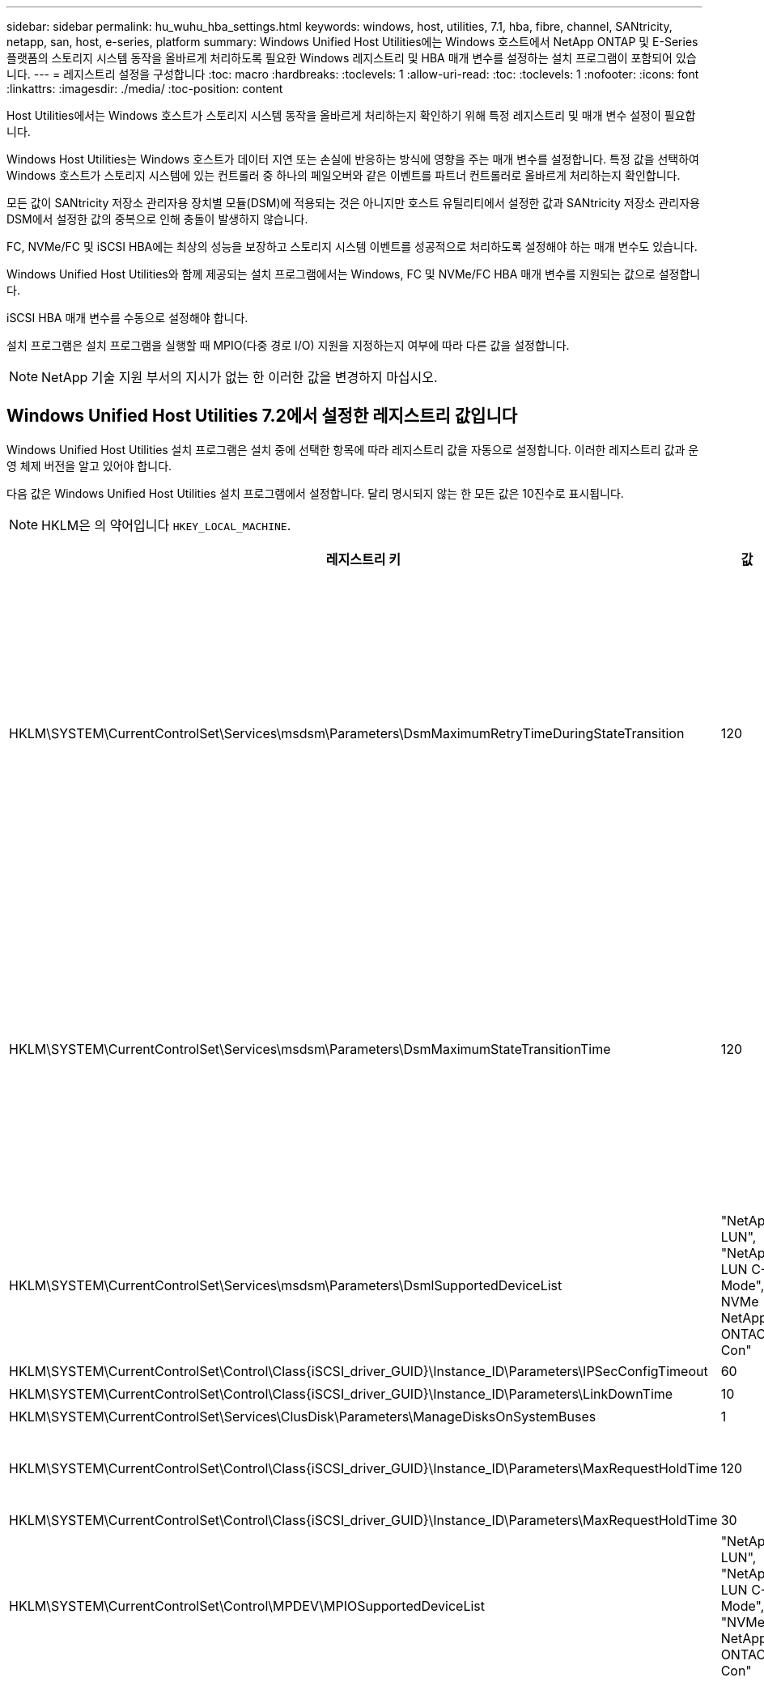 ---
sidebar: sidebar 
permalink: hu_wuhu_hba_settings.html 
keywords: windows, host, utilities, 7.1, hba, fibre, channel, SANtricity, netapp, san, host, e-series, platform 
summary: Windows Unified Host Utilities에는 Windows 호스트에서 NetApp ONTAP 및 E-Series 플랫폼의 스토리지 시스템 동작을 올바르게 처리하도록 필요한 Windows 레지스트리 및 HBA 매개 변수를 설정하는 설치 프로그램이 포함되어 있습니다. 
---
= 레지스트리 설정을 구성합니다
:toc: macro
:hardbreaks:
:toclevels: 1
:allow-uri-read: 
:toc: 
:toclevels: 1
:nofooter: 
:icons: font
:linkattrs: 
:imagesdir: ./media/
:toc-position: content


[role="lead"]
Host Utilities에서는 Windows 호스트가 스토리지 시스템 동작을 올바르게 처리하는지 확인하기 위해 특정 레지스트리 및 매개 변수 설정이 필요합니다.

Windows Host Utilities는 Windows 호스트가 데이터 지연 또는 손실에 반응하는 방식에 영향을 주는 매개 변수를 설정합니다. 특정 값을 선택하여 Windows 호스트가 스토리지 시스템에 있는 컨트롤러 중 하나의 페일오버와 같은 이벤트를 파트너 컨트롤러로 올바르게 처리하는지 확인합니다.

모든 값이 SANtricity 저장소 관리자용 장치별 모듈(DSM)에 적용되는 것은 아니지만 호스트 유틸리티에서 설정한 값과 SANtricity 저장소 관리자용 DSM에서 설정한 값의 중복으로 인해 충돌이 발생하지 않습니다.

FC, NVMe/FC 및 iSCSI HBA에는 최상의 성능을 보장하고 스토리지 시스템 이벤트를 성공적으로 처리하도록 설정해야 하는 매개 변수도 있습니다.

Windows Unified Host Utilities와 함께 제공되는 설치 프로그램에서는 Windows, FC 및 NVMe/FC HBA 매개 변수를 지원되는 값으로 설정합니다.

iSCSI HBA 매개 변수를 수동으로 설정해야 합니다.

설치 프로그램은 설치 프로그램을 실행할 때 MPIO(다중 경로 I/O) 지원을 지정하는지 여부에 따라 다른 값을 설정합니다.


NOTE: NetApp 기술 지원 부서의 지시가 없는 한 이러한 값을 변경하지 마십시오.



== Windows Unified Host Utilities 7.2에서 설정한 레지스트리 값입니다

Windows Unified Host Utilities 설치 프로그램은 설치 중에 선택한 항목에 따라 레지스트리 값을 자동으로 설정합니다. 이러한 레지스트리 값과 운영 체제 버전을 알고 있어야 합니다.

다음 값은 Windows Unified Host Utilities 설치 프로그램에서 설정합니다. 달리 명시되지 않는 한 모든 값은 10진수로 표시됩니다.


NOTE: HKLM은 의 약어입니다 `HKEY_LOCAL_MACHINE`.

[cols="20,20,30"]
|===
| 레지스트리 키 | 값 | 설정합니다 


| HKLM\SYSTEM\CurrentControlSet\Services\msdsm\Parameters\DsmMaximumRetryTimeDuringStateTransition | 120 | MPIO 지원이 지정되고 서버가 Windows Server 2012 R2, Windows Server 2016 및 Windows 2019 또는 Windows Server 2022인 경우 


| HKLM\SYSTEM\CurrentControlSet\Services\msdsm\Parameters\DsmMaximumStateTransitionTime | 120 | MPIO 지원이 지정되고 서버가 Windows Server 2012 R2 또는 Windows Server 2016, Windows 2019 또는 Windows Server 2022인 경우 


| HKLM\SYSTEM\CurrentControlSet\Services\msdsm\Parameters\DsmlSupportedDeviceList | "NetApp LUN", "NetApp LUN C-Mode", NVMe NetApp ONTAO Con" | MPIO 지원이 지정된 경우 


| HKLM\SYSTEM\CurrentControlSet\Control\Class\{iSCSI_driver_GUID}\Instance_ID\Parameters\IPSecConfigTimeout | 60 | 항상 


| HKLM\SYSTEM\CurrentControlSet\Control\Class\{iSCSI_driver_GUID}\Instance_ID\Parameters\LinkDownTime | 10 | 항상 


| HKLM\SYSTEM\CurrentControlSet\Services\ClusDisk\Parameters\ManageDisksOnSystemBuses | 1 | 항상 


| HKLM\SYSTEM\CurrentControlSet\Control\Class\{iSCSI_driver_GUID}\Instance_ID\Parameters\MaxRequestHoldTime | 120 | MPIO 지원을 선택하지 않은 경우 


| HKLM\SYSTEM\CurrentControlSet\Control\Class\{iSCSI_driver_GUID}\Instance_ID\Parameters\MaxRequestHoldTime | 30 | 항상 


| HKLM\SYSTEM\CurrentControlSet\Control\MPDEV\MPIOSupportedDeviceList | "NetApp LUN", "NetApp LUN C-Mode", "NVMe NetApp ONTAO Con" | MPIO 지원이 지정된 경우 


| HKLM\SYSTEM\CurrentControlSet\Services\MPIO\Parameters\PathRecoveryInterval | 30 | 서버가 Windows Server 2012 R2, Windows Server 2016, Windows Server 2019 또는 Windows Server 2022인 경우 


| HKLM\SYSTEM\CurrentControlSet\Services\MPIO\Parameters\PathVerifyEnabled | 1 | MPIO 지원이 지정된 경우 


| HKLM\SYSTEM\CurrentControlSet\Services\msdsm\Parameters\PathVerifyEnabled | 1 | MPIO 지원이 지정되고 서버가 Windows Server 2012 R2, Windows Server 2016, Windows Server 2019 또는 Windows Server 2022인 경우 


| HKLM\SYSTEM\CurrentControlSet\Services\vnetApp\Parameters\PathVerifyEnabled | 0 | MPIO 지원이 지정된 경우 


| HKLM\SYSTEM\CurrentControlSet\Services\MPIO\Parameters\PDORemovePeriodd | 130 | MPIO 지원이 지정된 경우 


| HKLM\SYSTEM\CurrentControlSet\Services\msdsm\Parameters\PDORemovePeriodd | 130 | MPIO 지원이 지정되고 서버가 Windows Server 2012 R2, Windows Server 2016, Windows Server 2019 또는 Windows Server 2022인 경우 


| HKLM\SYSTEM\CurrentControlSet\Services\vnetApp\Parameters\PDORemovePeriod입니다 | 130 | MPIO 지원이 지정된 경우(Data ONTAP DSM이 감지된 경우 제외) 


| HKLM\SYSTEM\CurrentControlSet\Services\MPIO\Parameters\RetryCount | 6 | MPIO 지원이 지정된 경우 


| HKLM\SYSTEM\CurrentControlSet\Services\msdsm\Parameters\RetryCount | 6 | MPIO 지원이 지정되고 서버가 Windows Server 2012 R2, Windows Server 2016, Windows Server 2019 또는 Windows Server 2022인 경우 


| HKLM\SYSTEM\CurrentControlSet\Services\MPIO\Parameters\RetryInterval | 1 | MPIO 지원이 지정된 경우 


| HKLM\SYSTEM\CurrentControlSet\Services\msdsm\Parameters\RetryInterval | 1 | MPIO 지원이 지정되고 서버가 Windows Server 2012 R2, Windows Server 2016, Windows Server 2019 또는 Windows Server 2022인 경우 


| HKLM\SYSTEM\CurrentControlSet\Services\vnetApp\Parameters\RetryInterval | 1 | MPIO 지원이 지정된 경우 


| HKLM\SYSTEM\CurrentControlSet\Services\disk\TimeOutValue | 120 | MPIO 지원을 선택하지 않은 경우 


| HKLM\SYSTEM\CurrentControlSet\Services\MPIO\Parameters\UseCustomPathRecoveryInterval | 1 | MPIO 지원이 지정되고 서버가 Windows Server 2012 R2, Windows Server 2016, Windows Server 2019 또는 Windows Server 2022인 경우 
|===


=== NVMe 매개 변수

Windows Unified Host Utilities 7.2를 설치할 때 다음 NVMe Emulex 드라이버 매개 변수가 업데이트됩니다.

* EnableNVMe=1
* NVMeMode = 0
* 림트랜스퍼크기 = 1




== Windows Unified Host Utilities 7.1에서 설정한 레지스트리 값입니다

Windows Unified Host Utilities 설치 프로그램은 설치하는 동안 선택한 항목에 따라 레지스트리 값을 자동으로 설정합니다. 이러한 레지스트리 값, 즉 운영 체제 버전을 알고 있어야 합니다.

다음 값은 Windows Unified Host Utilities 설치 프로그램에서 설정합니다. 별도로 명시하지 않는 한 모든 값은 10진수로 표시됩니다.


NOTE: `HKLM` 의 약어입니다 `HKEY_LOCAL_MACHINE`.

[cols="~, 10, ~"]
|===
| 레지스트리 키 | 값 | 설정합니다 


| HKLM\SYSTEM\CurrentControlSet\Services\msdsm\Parameters\DsmMaximumRetryTimeDuringStateTransition | 120 | MPIO 지원이 지정되고 서버가 Windows Server 2008, Windows Server 2008 R2, Windows Server 2012, Windows Server 2012 R2 또는 Windows Server 2016인 경우(Data ONTAP DSM이 검색되는 경우는 제외) 


| HKLM\SYSTEM\CurrentControlSet\Services\msdsm\Parameters\DsmMaximumStateTransitionTime | 120 | MPIO 지원이 지정되고 서버가 Windows Server 2008, Windows Server 2008 R2, Windows Server 2012, Windows Server 2012 R2 또는 Windows Server 2016인 경우(Data ONTAP DSM이 검색되는 경우는 제외) 


.2+| HKLM\SYSTEM\CurrentControlSet\Services\msdsm\Parameters\DsmlSupportedDeviceList | "NETAPPLUN" | MPIO 지원이 지정된 경우 


| "NetApp LUN", "NetApp LUN C-Mode" | MPIO 지원이 지정된 경우(Data ONTAP DSM이 감지된 경우 제외) 


| HKLM\SYSTEM\CurrentControlSet\Control\Class\{iSCSI_driver_GUID}\Instance_ID\Parameters\IPSecConfigTimeout | 60 | Data ONTAP DSM이 감지된 경우를 제외하고 항상 


| HKLM\SYSTEM\CurrentControlSet\Control\Class\{iSCSI_driver_GUID}\Instance_ID\Parameters\LinkDownTime | 10 | 항상 


| HKLM\SYSTEM\CurrentControlSet\Services\ClusDisk\Parameters\ManageDisksOnSystemBuses | 1 | Data ONTAP DSM이 감지된 경우를 제외하고 항상 


.2+| HKLM\SYSTEM\CurrentControlSet\Control\Class\{iSCSI_driver_GUID}\Instance_ID\Parameters\MaxRequestHoldTime | 120 | MPIO 지원을 선택하지 않은 경우 


| 30 | Data ONTAP DSM이 감지된 경우를 제외하고 항상 


.2+| HKLM\SYSTEM\CurrentControlSet\Control\MPDEV\MPIOSupportedDeviceList | "NetApp LUN" | MPIO 지원이 지정된 경우 


| "NetApp LUN", "NetApp LUN C-Mode" | MPIO가 지정된 경우(Data ONTAP DSM이 감지된 경우 제외) 


| HKLM\SYSTEM\CurrentControlSet\Services\MPIO\Parameters\PathRecoveryInterval | 40 | 서버가 Windows Server 2008, Windows Server 2008 R2, Windows Server 2012, Windows Server 2012 R2 또는 Windows Server 2016만 해당됩니다 


| HKLM\SYSTEM\CurrentControlSet\Services\MPIO\Parameters\PathVerifyEnabled | 0 | MPIO 지원이 지정된 경우(Data ONTAP DSM이 감지된 경우 제외) 


| HKLM\SYSTEM\CurrentControlSet\Services\msdsm\Parameters\PathVerifyEnabled | 0 | MPIO 지원이 지정된 경우(Data ONTAP DSM이 감지된 경우 제외) 


| HKLM\SYSTEM\CurrentControlSet\Services\msdsm\Parameters\PathVerifyEnabled | 0 | MPIO 지원이 지정되고 서버가 Windows Server 2008, Windows Server 2008 R2, Windows Server 2012, Windows Server 2012 R2 또는 Windows Server 2016인 경우(Data ONTAP DSM이 검색되는 경우는 제외) 


| HKLM\SYSTEM\CurrentControlSet\Services\msiscdsm\Parameters\PathVerifyEnabled | 0 | MPIO 지원이 지정되고 서버가 Windows Server 2003인 경우(Data ONTAP DSM이 감지된 경우는 제외) 


| HKLM\SYSTEM\CurrentControlSet\Services\vnetApp\Parameters\PathVerifyEnabled | 0 | MPIO 지원이 지정된 경우(Data ONTAP DSM이 감지된 경우 제외) 


| HKLM\SYSTEM\CurrentControlSet\Services\MPIO\Parameters\PDORemovePeriodd | 130 | MPIO 지원이 지정된 경우(Data ONTAP DSM이 감지된 경우 제외) 


| HKLM\SYSTEM\CurrentControlSet\Services\msdsm\Parameters\PDORemovePeriodd | 130 | MPIO 지원이 지정되고 서버가 Windows Server 2008, Windows Server 2008 R2, Windows Server 2012, Windows Server 2012 R2 또는 Windows Server 2016인 경우(Data ONTAP DSM이 검색되는 경우는 제외) 


| HKLM\SYSTEM\CurrentControlSet\Services\msiscdsm\Parameters\PDORemovePeriodd | 130 | MPIO 지원이 지정되고 서버가 Windows Server 2003인 경우(Data ONTAP DSM이 감지된 경우는 제외) 


| HKLM\SYSTEM\CurrentControlSet\Services\vnetApp\Parameters\PDORemovePeriod입니다 | 130 | MPIO 지원이 지정된 경우(Data ONTAP DSM이 감지된 경우 제외) 


| HKLM\SYSTEM\CurrentControlSet\Services\MPIO\Parameters\RetryCount | 6 | MPIO 지원이 지정된 경우(Data ONTAP DSM이 감지된 경우 제외) 


| HKLM\SYSTEM\CurrentControlSet\Services\msdsm\Parameters\RetryCount | 6 | MPIO 지원이 지정되고 서버가 Windows Server 2008, Windows Server 2008 R2, Windows Server 2012, Windows Server 2012 R2 또는 Windows Server 2016인 경우(Data ONTAP DSM이 검색되는 경우는 제외) 


| HKLM\SYSTEM\CurrentControlSet\Services\msiscdsm\Parameters\RetryCount | 6 | MPIO 지원이 지정되고 서버가 Windows Server 2003인 경우(Data ONTAP DSM이 감지된 경우는 제외) 


| HKLM\SYSTEM\CurrentControlSet\Services\vnetApp\Parameters\RetryCount | 6 | MPIO 지원이 지정된 경우(Data ONTAP DSM이 감지된 경우 제외) 


| HKLM\SYSTEM\CurrentControlSet\Services\MPIO\Parameters\RetryInterval | 1 | MPIO 지원이 지정된 경우(Data ONTAP DSM이 감지된 경우 제외) 


| HKLM\SYSTEM\CurrentControlSet\Services\msdsm\Parameters\RetryInterval | 1 | MPIO 지원이 지정되고 서버가 Windows Server 2008, Windows Server 2008 R2, Windows Server 2012, Windows Server 2012 R2 또는 Windows Server 2016인 경우(Data ONTAP DSM이 검색되는 경우는 제외) 


| HKLM\SYSTEM\CurrentControlSet\Services\vnetApp\Parameters\RetryInterval | 1 | MPIO 지원이 지정된 경우(Data ONTAP DSM이 감지된 경우 제외) 


.2+| HKLM\SYSTEM\CurrentControlSet\Services\disk\TimeOutValue | 120 | MPIO 지원이 선택되지 않은 경우(Data ONTAP DSM이 감지된 경우 제외) 


| 60 | MPIO 지원이 지정된 경우(Data ONTAP DSM이 감지된 경우 제외) 


| HKLM\SYSTEM\CurrentControlSet\Services\MPIO\Parameters\UseCustomPathRecoveryInterval | 1 | 서버가 Windows Server 2008, Windows Server 2008 R2, Windows Server 2012, Windows Server 2012 R2 또는 Windows Server 2016만 해당됩니다 
|===
를 참조하십시오 https://docs.microsoft.com/en-us/troubleshoot/windows-server/performance/windows-registry-advanced-users["Microsoft 문서"^] 레지스트리 매개 변수에 대한 자세한 내용은 를 참조하십시오.



== Windows Host Utilities에서 설정한 FC HBA 값입니다

FC를 사용하는 시스템에서는 호스트 유틸리티 설치 프로그램이 Emulex 및 QLogic FC HBA에 필요한 시간 초과 값을 설정합니다.

Emulex FC HBA의 경우 설치 프로그램에서 다음 매개 변수를 설정합니다.

[role="tabbed-block"]
====
.MPIO가 선택된 경우
--
|===
| 속성 유형 | 속성 값 


| 링크 시간 초과 | 1 


| NodeTimeOut을 참조하십시오 | 10 
|===
--
.MPIO가 선택되지 않은 경우
--
|===
| 속성 유형 | 속성 값 


| 링크 시간 초과 | 30 


| NodeTimeOut을 참조하십시오 | 120 
|===
--
====
QLogic Fibre Channel HBA의 경우 설치 프로그램에서 다음 매개 변수를 설정합니다.

[role="tabbed-block"]
====
.MPIO가 선택된 경우
--
|===
| 속성 유형 | 속성 값 


| LinkDownTimeOut 을 참조하십시오 | 1 


| PortDownRetryCount | 10 
|===
--
.MPIO가 선택되지 않은 경우
--
|===
| 속성 유형 | 속성 값 


| LinkDownTimeOut 을 참조하십시오 | 30 


| PortDownRetryCount | 120 
|===
--
====

NOTE: 매개 변수의 이름은 프로그램에 따라 약간 다를 수 있습니다.
예를 들어, QLogic QConvergeConsole 프로그램에서 매개 변수는 로 표시됩니다 `Link Down Timeout`.
Host Utilities.(호스트 유틸리티 `fcconfig.ini` 파일 이 매개 변수를 로 표시합니다 `LinkDownTimeOut` 또는 `MpioLinkDownTimeOut`, MPIO 지정 여부에 따라 다릅니다. 그러나 이러한 이름은 모두 동일한 HBA 매개 변수를 나타냅니다. 을 참조하십시오 https://www.broadcom.com/support/download-search["에뮬렉스"^] 또는 https://driverdownloads.qlogic.com/QLogicDriverDownloads_UI/Netapp_search.aspx["QLogic"^] 시간 초과 매개 변수에 대한 자세한 내용을 보려면



=== 호스트 유틸리티의 FC HBA 드라이버 설정 변경 사항을 이해합니다

FC 시스템에 필요한 Emulex 또는 QLogic HBA 드라이버를 설치하는 동안 여러 매개 변수를 확인하고 경우에 따라 수정합니다.

Windows MPIO용 MS DSM이 감지된 경우 Host Utilities는 다음 매개변수에 대한 값을 설정합니다.

* LinkTimeOut - 물리적 링크가 중단된 후 호스트 포트가 입출력을 재개하기 전에 대기하는 시간(초)을 정의합니다.
* NodeTimeOut – 호스트 포트에서 타겟 디바이스와의 연결이 다운되었음을 인식하기 전의 시간(초)을 정의합니다.


HBA 문제를 해결할 때 이러한 설정이 올바른 값인지 확인하십시오. 올바른 값은 다음 두 가지 요소에 따라 달라집니다.

* HBA 공급업체
* 다중 경로 소프트웨어(MPIO)를 사용하는지 여부


Windows Host Utilities 설치 프로그램의 복구 옵션을 실행하여 HBA 설정을 수정할 수 있습니다.

[role="tabbed-block"]
====
.Emulex HBA 드라이버
--
FC 시스템을 사용하는 경우 Emulex HBA 드라이버 설정을 확인해야 합니다. 이러한 설정은 HBA의 각 포트에 대해 존재해야 합니다.

.단계
. OnCommand 관리자를 엽니다.
. 목록에서 적절한 HBA를 선택하고 * Driver Parameters * 탭을 클릭합니다.
+
드라이버 매개 변수가 나타납니다.

+
.. MPIO 소프트웨어를 사용하는 경우 다음과 같은 드라이버 설정이 있는지 확인합니다.
+
*** 링크 시간 초과 - 1
*** NodeTimeOut-10


.. MPIO 소프트웨어를 사용하지 않는 경우 다음 드라이버 설정이 있는지 확인합니다.
+
*** LinkTimeOut - 30
*** NodeTimeOut-120






--
.QLogic HBA 드라이버
--
FC 시스템에서는 QLogic HBA 드라이버 설정을 확인해야 합니다. 이러한 설정은 HBA의 각 포트에 대해 존재해야 합니다.

.단계
. QConvergConsole을 열고 도구 모음에서 * Connect * 를 클릭합니다.
+
호스트에 연결 * 대화 상자가 나타납니다.

. 목록에서 적절한 호스트를 선택한 다음 * Connect * 를 선택합니다.
+
HBA 목록이 FC HBA 창에 나타납니다.

. 목록에서 적절한 HBA 포트를 선택한 다음 * 설정 * 탭을 선택합니다.
. 설정 선택 * 섹션에서 * 고급 HBA 포트 설정 * 을 선택합니다.
. MPIO 소프트웨어를 사용하는 경우 다음과 같은 드라이버 설정이 있는지 확인합니다.
+
** 링크 다운 시간 제한(linkdwnto) - 1
** 포트 다운 재시도 횟수(portdwnrc) - 10


. MPIO 소프트웨어를 사용하지 않는 경우 다음 드라이버 설정이 있는지 확인합니다.
+
** 링크 다운 시간 제한(linkdwnto) - 30
** 포트 다운 재시도 횟수(portdwnrc) - 120




--
====